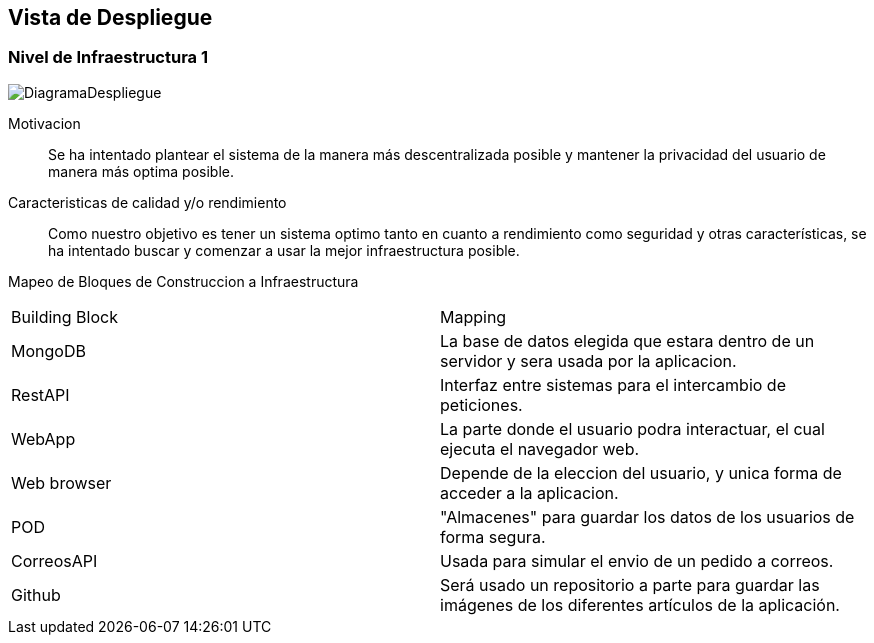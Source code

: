 [[section-deployment-view]]


== Vista de Despliegue
=== Nivel de Infraestructura 1
image:DiagramaDespliegue.png["DiagramaDespliegue"]

Motivacion::

Se ha intentado plantear el sistema de la manera más descentralizada posible y mantener la privacidad del usuario de 
manera más optima posible.

Caracteristicas de calidad y/o rendimiento::

Como nuestro objetivo es tener un sistema optimo tanto en cuanto a rendimiento como seguridad y otras características, se ha 
intentado buscar y comenzar a usar la mejor infraestructura posible.

Mapeo de Bloques de Construccion a Infraestructura::


[options="header",cols="1,2"]
|===
|Building Block|Mapping
| MongoDB | La base de datos elegida que estara dentro de un servidor y sera usada por la aplicacion.
| RestAPI| Interfaz entre sistemas para el intercambio de peticiones.
| WebApp| La parte donde el usuario podra interactuar, el cual ejecuta el navegador web.
| Web browser| Depende de la eleccion del usuario, y unica forma de acceder a la aplicacion.
| POD| "Almacenes" para guardar los datos de los usuarios de forma segura.
| CorreosAPI| Usada para simular el envio de un pedido a correos.
| Github| Será usado un repositorio a parte para guardar las imágenes de los diferentes artículos de la aplicación.
|===